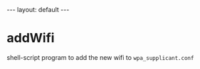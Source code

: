 #+BEGIN_EXPORT html
---
layout: default
---
#+END_EXPORT
* addWifi
  shell-script program to add the new wifi to =wpa_supplicant.conf=
